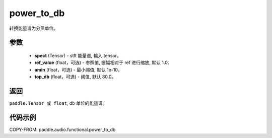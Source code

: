.. _cn_api_audio_functional_power_to_db:

power_to_db
-------------------------------

.. py:function:: paddle.audio.functional.power_to_db(spect, ref_value=1.0, amin=1e-10, top_db=80.0)

转换能量谱为分贝单位。

参数
::::::::::::

    - **spect** (Tensor) - stft 能量谱, 输入 tensor。
    - **ref_value** (float，可选) - 参照值, 振幅相对于 ref 进行缩放, 默认 1.0。
    - **amin** (float，可选) - 最小阈值, 默认 1e-10。
    - **top_db** (float，可选) - 阈值, 默认 80.0。

返回
:::::::::

``paddle.Tensor 或 float``, db 单位的能量谱。

代码示例
:::::::::

COPY-FROM: paddle.audio.functional.power_to_db
